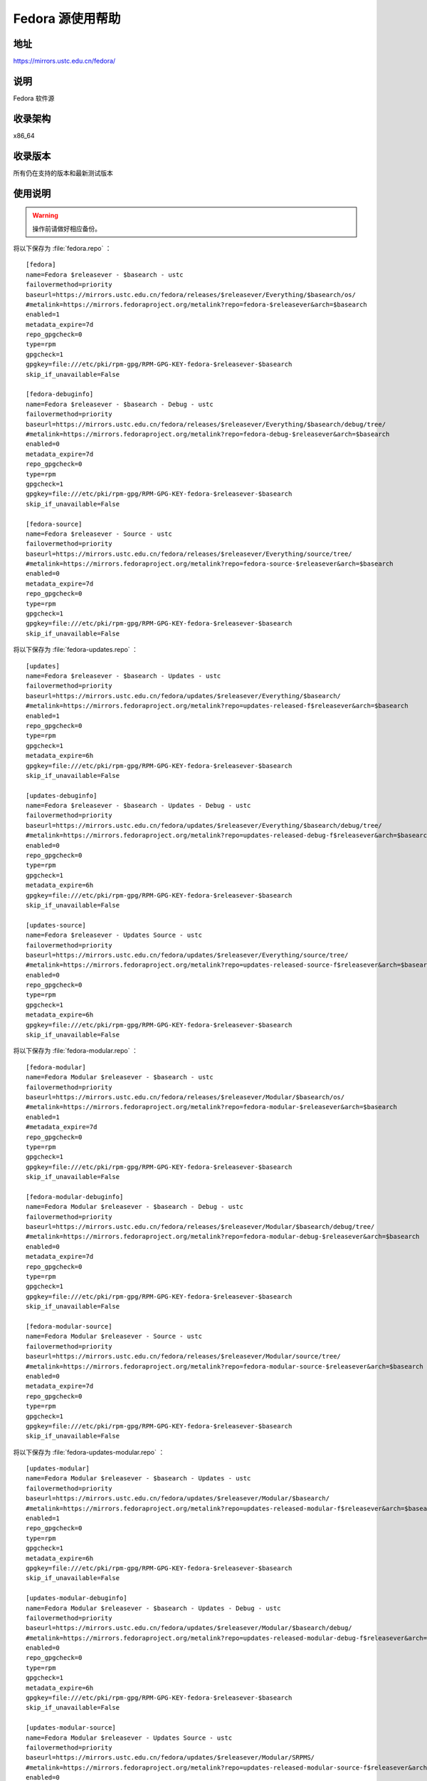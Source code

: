 =================
Fedora 源使用帮助
=================

地址
====

https://mirrors.ustc.edu.cn/fedora/

说明
====

Fedora 软件源

收录架构
========

x86_64

收录版本
========

所有仍在支持的版本和最新测试版本

使用说明
========

.. warning:: 
    操作前请做好相应备份。

将以下保存为 :file:`fedora.repo` ：

::

  [fedora]
  name=Fedora $releasever - $basearch - ustc
  failovermethod=priority
  baseurl=https://mirrors.ustc.edu.cn/fedora/releases/$releasever/Everything/$basearch/os/
  #metalink=https://mirrors.fedoraproject.org/metalink?repo=fedora-$releasever&arch=$basearch
  enabled=1
  metadata_expire=7d
  repo_gpgcheck=0
  type=rpm
  gpgcheck=1
  gpgkey=file:///etc/pki/rpm-gpg/RPM-GPG-KEY-fedora-$releasever-$basearch
  skip_if_unavailable=False
  
  [fedora-debuginfo]
  name=Fedora $releasever - $basearch - Debug - ustc
  failovermethod=priority
  baseurl=https://mirrors.ustc.edu.cn/fedora/releases/$releasever/Everything/$basearch/debug/tree/
  #metalink=https://mirrors.fedoraproject.org/metalink?repo=fedora-debug-$releasever&arch=$basearch
  enabled=0
  metadata_expire=7d
  repo_gpgcheck=0
  type=rpm
  gpgcheck=1
  gpgkey=file:///etc/pki/rpm-gpg/RPM-GPG-KEY-fedora-$releasever-$basearch
  skip_if_unavailable=False
  
  [fedora-source]
  name=Fedora $releasever - Source - ustc
  failovermethod=priority
  baseurl=https://mirrors.ustc.edu.cn/fedora/releases/$releasever/Everything/source/tree/
  #metalink=https://mirrors.fedoraproject.org/metalink?repo=fedora-source-$releasever&arch=$basearch
  enabled=0
  metadata_expire=7d
  repo_gpgcheck=0
  type=rpm
  gpgcheck=1
  gpgkey=file:///etc/pki/rpm-gpg/RPM-GPG-KEY-fedora-$releasever-$basearch
  skip_if_unavailable=False

将以下保存为 :file:`fedora-updates.repo` ：

::

  [updates]
  name=Fedora $releasever - $basearch - Updates - ustc
  failovermethod=priority
  baseurl=https://mirrors.ustc.edu.cn/fedora/updates/$releasever/Everything/$basearch/
  #metalink=https://mirrors.fedoraproject.org/metalink?repo=updates-released-f$releasever&arch=$basearch
  enabled=1
  repo_gpgcheck=0
  type=rpm
  gpgcheck=1
  metadata_expire=6h
  gpgkey=file:///etc/pki/rpm-gpg/RPM-GPG-KEY-fedora-$releasever-$basearch
  skip_if_unavailable=False
  
  [updates-debuginfo]
  name=Fedora $releasever - $basearch - Updates - Debug - ustc
  failovermethod=priority
  baseurl=https://mirrors.ustc.edu.cn/fedora/updates/$releasever/Everything/$basearch/debug/tree/
  #metalink=https://mirrors.fedoraproject.org/metalink?repo=updates-released-debug-f$releasever&arch=$basearch
  enabled=0
  repo_gpgcheck=0
  type=rpm
  gpgcheck=1
  metadata_expire=6h
  gpgkey=file:///etc/pki/rpm-gpg/RPM-GPG-KEY-fedora-$releasever-$basearch
  skip_if_unavailable=False
  
  [updates-source]
  name=Fedora $releasever - Updates Source - ustc
  failovermethod=priority
  baseurl=https://mirrors.ustc.edu.cn/fedora/updates/$releasever/Everything/source/tree/
  #metalink=https://mirrors.fedoraproject.org/metalink?repo=updates-released-source-f$releasever&arch=$basearch
  enabled=0
  repo_gpgcheck=0
  type=rpm
  gpgcheck=1
  metadata_expire=6h
  gpgkey=file:///etc/pki/rpm-gpg/RPM-GPG-KEY-fedora-$releasever-$basearch
  skip_if_unavailable=False

将以下保存为 :file:`fedora-modular.repo` ：

::

  [fedora-modular]
  name=Fedora Modular $releasever - $basearch - ustc
  failovermethod=priority
  baseurl=https://mirrors.ustc.edu.cn/fedora/releases/$releasever/Modular/$basearch/os/
  #metalink=https://mirrors.fedoraproject.org/metalink?repo=fedora-modular-$releasever&arch=$basearch
  enabled=1
  #metadata_expire=7d
  repo_gpgcheck=0
  type=rpm
  gpgcheck=1
  gpgkey=file:///etc/pki/rpm-gpg/RPM-GPG-KEY-fedora-$releasever-$basearch
  skip_if_unavailable=False

  [fedora-modular-debuginfo]
  name=Fedora Modular $releasever - $basearch - Debug - ustc
  failovermethod=priority
  baseurl=https://mirrors.ustc.edu.cn/fedora/releases/$releasever/Modular/$basearch/debug/tree/
  #metalink=https://mirrors.fedoraproject.org/metalink?repo=fedora-modular-debug-$releasever&arch=$basearch
  enabled=0
  metadata_expire=7d
  repo_gpgcheck=0
  type=rpm
  gpgcheck=1
  gpgkey=file:///etc/pki/rpm-gpg/RPM-GPG-KEY-fedora-$releasever-$basearch
  skip_if_unavailable=False

  [fedora-modular-source]
  name=Fedora Modular $releasever - Source - ustc
  failovermethod=priority
  baseurl=https://mirrors.ustc.edu.cn/fedora/releases/$releasever/Modular/source/tree/
  #metalink=https://mirrors.fedoraproject.org/metalink?repo=fedora-modular-source-$releasever&arch=$basearch
  enabled=0
  metadata_expire=7d
  repo_gpgcheck=0
  type=rpm
  gpgcheck=1
  gpgkey=file:///etc/pki/rpm-gpg/RPM-GPG-KEY-fedora-$releasever-$basearch
  skip_if_unavailable=False
  
将以下保存为 :file:`fedora-updates-modular.repo` ：

::

  [updates-modular]
  name=Fedora Modular $releasever - $basearch - Updates - ustc
  failovermethod=priority
  baseurl=https://mirrors.ustc.edu.cn/fedora/updates/$releasever/Modular/$basearch/
  #metalink=https://mirrors.fedoraproject.org/metalink?repo=updates-released-modular-f$releasever&arch=$basearch
  enabled=1
  repo_gpgcheck=0
  type=rpm
  gpgcheck=1
  metadata_expire=6h
  gpgkey=file:///etc/pki/rpm-gpg/RPM-GPG-KEY-fedora-$releasever-$basearch
  skip_if_unavailable=False

  [updates-modular-debuginfo]
  name=Fedora Modular $releasever - $basearch - Updates - Debug - ustc
  failovermethod=priority
  baseurl=https://mirrors.ustc.edu.cn/fedora/updates/$releasever/Modular/$basearch/debug/
  #metalink=https://mirrors.fedoraproject.org/metalink?repo=updates-released-modular-debug-f$releasever&arch=$basearch
  enabled=0
  repo_gpgcheck=0
  type=rpm
  gpgcheck=1
  metadata_expire=6h
  gpgkey=file:///etc/pki/rpm-gpg/RPM-GPG-KEY-fedora-$releasever-$basearch
  skip_if_unavailable=False

  [updates-modular-source]
  name=Fedora Modular $releasever - Updates Source - ustc
  failovermethod=priority
  baseurl=https://mirrors.ustc.edu.cn/fedora/updates/$releasever/Modular/SRPMS/
  #metalink=https://mirrors.fedoraproject.org/metalink?repo=updates-released-modular-source-f$releasever&arch=$basearch
  enabled=0
  repo_gpgcheck=0
  type=rpm
  gpgcheck=1
  metadata_expire=6h
  gpgkey=file:///etc/pki/rpm-gpg/RPM-GPG-KEY-fedora-$releasever-$basearch
  skip_if_unavailable=False
  
最后运行 ``sudo dnf makecache`` 生成缓存。

相关链接
========

:官方主页: https://getfedora.org/
:邮件列表: https://fedoraproject.org/wiki/Communicating_and_getting_help
:论坛: https://forums.fedoraforum.org/
:文档: https://docs.fedoraproject.org/
:Wiki: https://fedoraproject.org/wiki/
:镜像列表: https://admin.fedoraproject.org/mirrormanager
